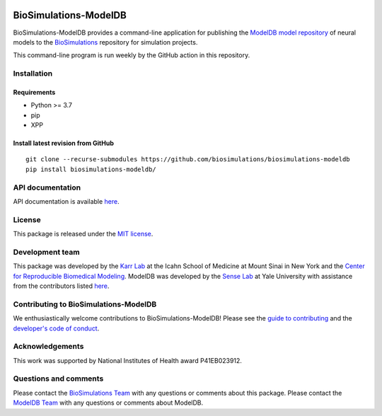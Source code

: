 |Continuous integration| |Test coverage| |All Contributors|

BioSimulations-ModelDB
======================

BioSimulations-ModelDB provides a command-line application for
publishing the `ModelDB model
repository <https://senselab.med.yale.edu/ModelDB/>`__ of neural models
to the `BioSimulations <https://biosimulations.org>`__ repository for
simulation projects.

This command-line program is run weekly by the GitHub action in this
repository.

Installation
------------

Requirements
~~~~~~~~~~~~

-  Python >= 3.7
-  pip
-  XPP

Install latest revision from GitHub
~~~~~~~~~~~~~~~~~~~~~~~~~~~~~~~~~~~

::

   git clone --recurse-submodules https://github.com/biosimulations/biosimulations-modeldb
   pip install biosimulations-modeldb/

API documentation
-----------------

API documentation is available
`here <https://docs.biosimulations.org/repositories/modeldb>`__.

License
-------

This package is released under the `MIT license <LICENSE>`__.

Development team
----------------

This package was developed by the `Karr Lab <https://www.karrlab.org>`__
at the Icahn School of Medicine at Mount Sinai in New York and the
`Center for Reproducible Biomedical
Modeling <http://reproduciblebiomodels.org>`__. ModelDB was developed by
the `Sense Lab <https://senselab.med.yale.edu/>`__ at Yale University
with assistance from the contributors listed `here <CONTRIBUTORS.md>`__.

Contributing to BioSimulations-ModelDB
--------------------------------------

We enthusiastically welcome contributions to BioSimulations-ModelDB!
Please see the `guide to contributing <CONTRIBUTING.md>`__ and the
`developer's code of conduct <CODE_OF_CONDUCT.md>`__.

Acknowledgements
----------------

This work was supported by National Institutes of Health award
P41EB023912.

Questions and comments
----------------------

Please contact the `BioSimulations
Team <mailto:info@biosimulations.org>`__ with any questions or comments
about this package. Please contact the `ModelDB
Team <mailto:curator@modeldb.science>`__ with any questions or comments
about ModelDB.

.. |Continuous integration| image:: https://github.com/biosimulations/biosimulations-modeldb/actions/workflows/ci.yml/badge.svg
   :target: https://github.com/biosimulations/biosimulations-modeldb/actions/workflows/ci.yml
.. |Test coverage| image:: https://codecov.io/gh/biosimulations/biosimulations-modeldb/branch/dev/graph/badge.svg
   :target: https://codecov.io/gh/biosimulations/biosimulations-modeldb
.. |All Contributors| image:: https://img.shields.io/github/all-contributors/biosimulations/biosimulations-modeldb/HEAD
   :target: #contributors-
